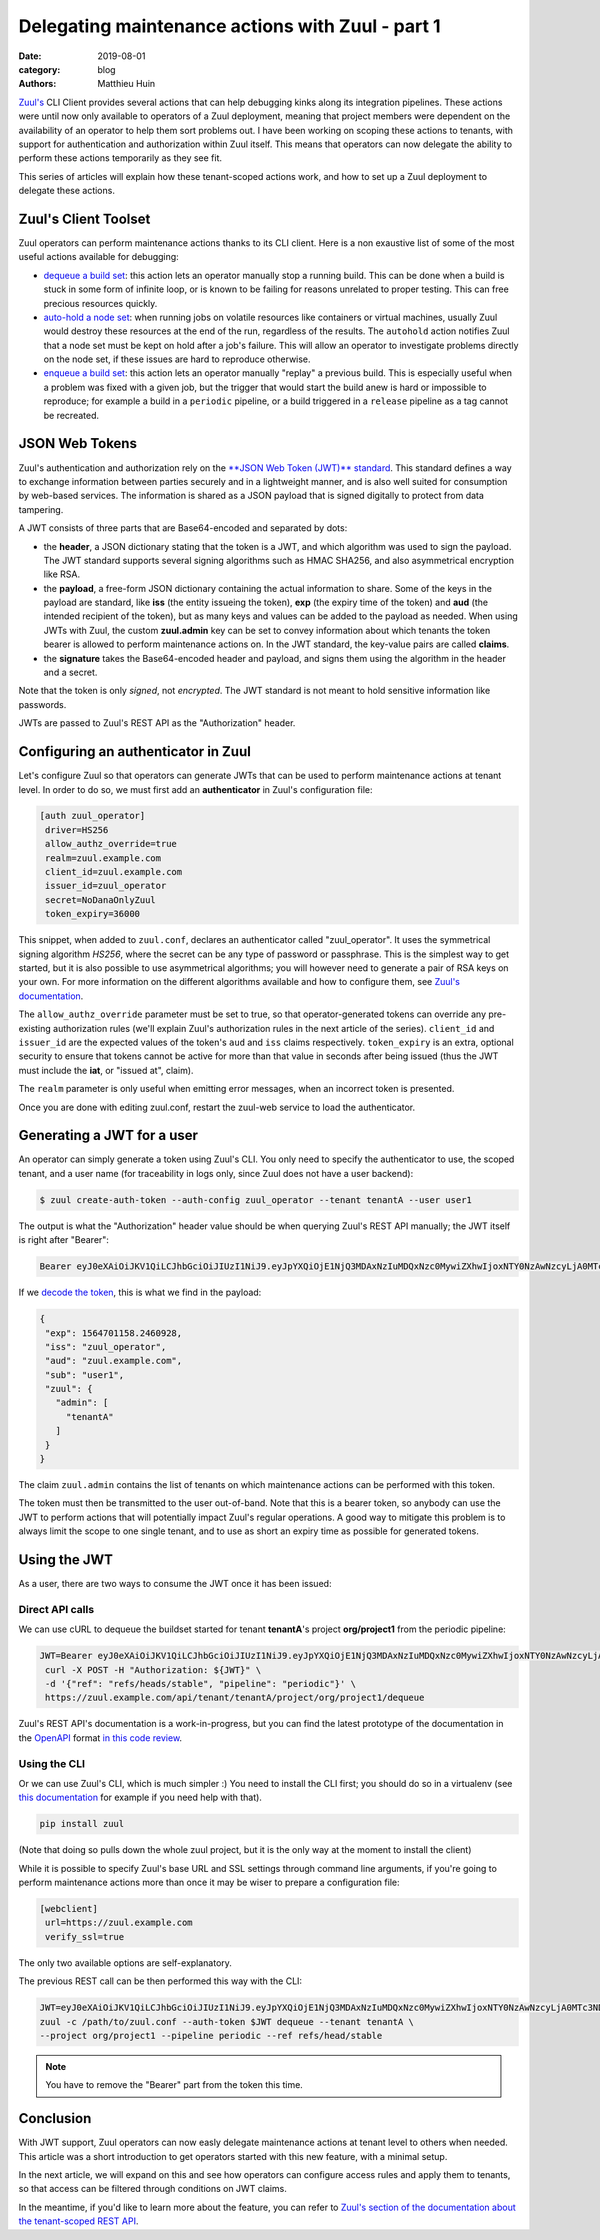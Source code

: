 Delegating maintenance actions with Zuul - part 1
###################################################

:date: 2019-08-01
:category: blog
:authors: Matthieu Huin

`Zuul's <https://zuul-ci.org>`_ CLI Client provides several actions that can help
debugging kinks along its integration pipelines. These actions were until now only
available to operators of a Zuul deployment, meaning that project members were
dependent on the availability of an operator to help them sort problems out. I
have been working on scoping these actions to tenants, with support for
authentication and authorization within Zuul itself. This means that operators
can now delegate the ability to perform these actions temporarily as they see fit.

This series of articles will explain how these tenant-scoped actions work, and
how to set up a Zuul deployment to delegate these actions.

Zuul's Client Toolset
---------------------

Zuul operators can perform maintenance actions thanks to its CLI client. Here is
a non exaustive list of some of the most useful actions available for debugging:

* `dequeue a build set <https://zuul-ci.org/docs/zuul/admin/client.html#dequeue>`_:
  this action lets an operator manually stop a running build. This can be done
  when a build is stuck in some form of infinite loop, or is known to be failing
  for reasons unrelated to proper testing. This can free precious resources quickly.
* `auto-hold a node set <https://zuul-ci.org/docs/zuul/admin/client.html#autohold>`_:
  when running jobs on volatile resources like containers or virtual machines, usually
  Zuul would destroy these resources at the end of the run, regardless of the
  results. The ``autohold`` action notifies Zuul that a node set must be kept on
  hold after a job's failure. This will allow an operator to investigate problems
  directly on the node set, if these issues are hard to reproduce otherwise.
* `enqueue a build set <https://zuul-ci.org/docs/zuul/admin/client.html#enqueue>`_:
  this action lets an operator manually "replay" a previous build. This is especially
  useful when a problem was fixed with a given job, but the trigger that would start
  the build anew is hard or impossible to reproduce; for example a build in a
  ``periodic`` pipeline, or a build triggered in a ``release`` pipeline as a
  tag cannot be recreated.

JSON Web Tokens
---------------

Zuul's authentication and authorization rely on the `**JSON Web Token (JWT)**
standard <https://jwt.io/introduction/>`_. This standard defines a way to exchange
information between parties securely and in a lightweight manner, and is also well
suited for consumption by web-based services. The information is shared as a JSON
payload that is signed digitally to protect from data tampering.

A JWT consists of three parts that are Base64-encoded and separated by dots:

* the **header**, a JSON dictionary stating that the token is a JWT, and which
  algorithm was used to sign the payload. The JWT standard supports several
  signing algorithms such as HMAC SHA256, and also asymmetrical encryption like
  RSA.
* the **payload**, a free-form JSON dictionary containing the actual information
  to share. Some of the keys in the payload are standard, like **iss** (the
  entity issueing the token), **exp** (the expiry time of the token) and **aud**
  (the intended recipient of the token), but as many keys and values can be added
  to the payload as needed. When using JWTs with Zuul, the custom **zuul.admin**
  key can be set to convey information about which tenants the token bearer is
  allowed to perform maintenance actions on. In the JWT standard, the key-value
  pairs are called **claims**.
* the **signature** takes the Base64-encoded header and payload, and signs them
  using the algorithm in the header and a secret.

Note that the token is only *signed*, not *encrypted*. The JWT standard is not
meant to hold sensitive information like passwords.

JWTs are passed to Zuul's REST API as the "Authorization" header.

Configuring an authenticator in Zuul
------------------------------------

Let's configure Zuul so that operators can generate JWTs that can be used to
perform maintenance actions at tenant level. In order to do so, we must first
add an **authenticator** in Zuul's configuration file:

.. code::

  [auth zuul_operator]
   driver=HS256
   allow_authz_override=true
   realm=zuul.example.com
   client_id=zuul.example.com
   issuer_id=zuul_operator
   secret=NoDanaOnlyZuul
   token_expiry=36000

This snippet, when added to ``zuul.conf``, declares an authenticator called
"zuul_operator". It uses the symmetrical signing algorithm *HS256*, where the secret
can be any type of password or passphrase. This is the
simplest way to get started, but it is also possible to use asymmetrical algorithms;
you will however need to generate a pair of RSA keys on your own. For more
information on the different algorithms available and how to configure them, see `Zuul's documentation
<https://zuul-ci.org/docs/zuul/admin/components.html#driver-specific-attributes>`_.

The ``allow_authz_override`` parameter must be set to true, so that operator-generated
tokens can override any pre-existing authorization rules (we'll explain
Zuul's authorization rules in the next article of the series). ``client_id`` and
``issuer_id`` are the expected values of the token's ``aud`` and ``iss`` claims
respectively. ``token_expiry`` is an extra, optional security to ensure that tokens cannot
be active for more than that value in seconds after being issued (thus the JWT
must include the **iat**, or "issued at", claim).

The ``realm`` parameter is only useful when emitting error messages, when an
incorrect token is presented.

Once you are done with editing zuul.conf, restart the zuul-web service to load
the authenticator.

Generating a JWT for a user
---------------------------

An operator can simply generate a token using Zuul's CLI. You only need to specify
the authenticator to use, the scoped tenant, and a user name (for traceability
in logs only, since Zuul does not have a user backend):

.. code::

   $ zuul create-auth-token --auth-config zuul_operator --tenant tenantA --user user1

The output is what the "Authorization" header value should be when querying
Zuul's REST API manually; the JWT itself is right after "Bearer":

.. code::

   Bearer eyJ0eXAiOiJKV1QiLCJhbGciOiJIUzI1NiJ9.eyJpYXQiOjE1NjQ3MDAxNzIuMDQxNzc0MywiZXhwIjoxNTY0NzAwNzcyLjA0MTc3NDMsImlzcyI6Inp1dWxfb3BlcmF0b3IiLCJhdWQiOiJ6dXVsLmV4YW1wbGUuY29tIiwic3ViIjoidXNlcjEiLCJ6dXVsIjp7ImFkbWluIjpbInRlbmFudEEiXX19.l8PMwEWgtgqqm95uSlwFaUXc97pnvow0O4IGangX3OQ

If we `decode the token <https://jwt.io/#debugger>`_, this is what we find in
the payload:

.. code::

    {
     "exp": 1564701158.2460928,
     "iss": "zuul_operator",
     "aud": "zuul.example.com",
     "sub": "user1",
     "zuul": {
       "admin": [
         "tenantA"
       ]
     }
    }

The claim ``zuul.admin`` contains the list of tenants on which maintenance
actions can be performed with this token.

The token must then be transmitted to the user out-of-band. Note that this is a
bearer token, so anybody can use the JWT to perform actions that will potentially
impact Zuul's regular operations. A good way to mitigate this problem is to
always limit the scope to one single tenant, and to use as short an expiry time
as possible for generated tokens.

Using the JWT
-------------

As a user, there are two ways to consume the JWT once it has been issued:

Direct API calls
****************

We can use cURL to dequeue the buildset started for tenant **tenantA**'s project
**org/project1** from the periodic pipeline:

.. code::

   JWT=Bearer eyJ0eXAiOiJKV1QiLCJhbGciOiJIUzI1NiJ9.eyJpYXQiOjE1NjQ3MDAxNzIuMDQxNzc0MywiZXhwIjoxNTY0NzAwNzcyLjA0MTc3NDMsImlzcyI6Inp1dWxfb3BlcmF0b3IiLCJhdWQiOiJ6dXVsLmV4YW1wbGUuY29tIiwic3ViIjoidXNlcjEiLCJ6dXVsIjp7ImFkbWluIjpbInRlbmFudEEiXX19.l8PMwEWgtgqqm95uSlwFaUXc97pnvow0O4IGangX3OQ
    curl -X POST -H "Authorization: ${JWT}" \
    -d '{"ref": "refs/heads/stable", "pipeline": "periodic"}' \
    https://zuul.example.com/api/tenant/tenantA/project/org/project1/dequeue

Zuul's REST API's documentation is a work-in-progress, but you can find the latest
prototype of the documentation in the `OpenAPI <https://github.com/OAI/OpenAPI-Specification>`_
format `in this code review <https://review.opendev.org/#/c/674257/>`_.

Using the CLI
*************

Or we can use Zuul's CLI, which is much simpler :) You need to install the CLI
first; you should do so in a virtualenv (see `this documentation <https://docs.python-guide.org/dev/virtualenvs/>`_
for example if you need help with that).

.. code::

   pip install zuul

(Note that doing so pulls down the whole zuul project, but it is the only way
at the moment to install the client)

While it is possible to specify Zuul's base URL and SSL settings through command
line arguments, if you're going to perform maintenance actions more than once it
may be wiser to prepare a configuration file:

.. code::

    [webclient]
     url=https://zuul.example.com
     verify_ssl=true

The only two available options are self-explanatory.

The previous REST call can be then performed this way with the CLI:

.. code::

    JWT=eyJ0eXAiOiJKV1QiLCJhbGciOiJIUzI1NiJ9.eyJpYXQiOjE1NjQ3MDAxNzIuMDQxNzc0MywiZXhwIjoxNTY0NzAwNzcyLjA0MTc3NDMsImlzcyI6Inp1dWxfb3BlcmF0b3IiLCJhdWQiOiJ6dXVsLmV4YW1wbGUuY29tIiwic3ViIjoidXNlcjEiLCJ6dXVsIjp7ImFkbWluIjpbInRlbmFudEEiXX19.l8PMwEWgtgqqm95uSlwFaUXc97pnvow0O4IGangX3OQ
    zuul -c /path/to/zuul.conf --auth-token $JWT dequeue --tenant tenantA \
    --project org/project1 --pipeline periodic --ref refs/head/stable


.. note::

   You have to remove the "Bearer" part from the token this time.

Conclusion
----------

With JWT support, Zuul operators can now easly delegate maintenance actions at tenant
level to others when needed. This article was a short introduction to get operators
started with this new feature, with a minimal setup.

In the next article, we will expand on this and see how operators can configure
access rules and apply them to tenants, so that access can be filtered through
conditions on JWT claims.

In the meantime, if you'd like to learn more about the feature, you can refer to
`Zuul's section of the documentation about the tenant-scoped REST API
<https://zuul-ci.org/docs/zuul/admin/tenant-scoped-rest-api.html>`_.
